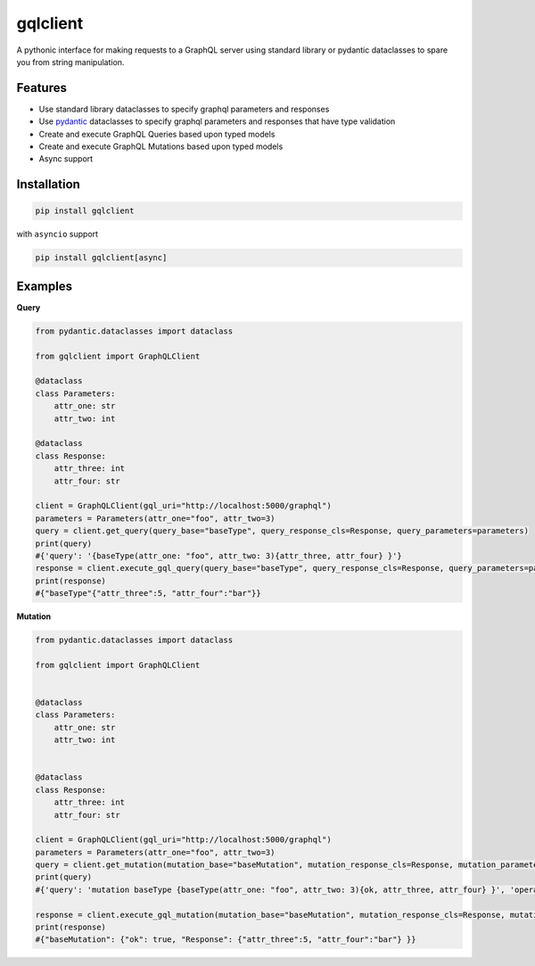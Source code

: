 gqlclient
=========

|codecov|


.. image:: https://readthedocs.org/projects/graphql-client/badge/?version=latest
   :target: https://dkistdc.readthedocs.io/projects/graphql-client/en/latest/?badge=latest
   :alt: Documentation Status

A pythonic interface for making requests to a GraphQL server using
standard library or pydantic dataclasses to spare you from string manipulation.

Features
--------

-  Use standard library dataclasses to specify graphql parameters and responses

-  Use `pydantic <https://pypi.org/project/pydantic/>`__ dataclasses to
   specify graphql parameters and responses that have type validation

-  Create and execute GraphQL Queries based upon typed models

-  Create and execute GraphQL Mutations based upon typed models

-  Async support

Installation
------------

.. code:: bash

   pip install gqlclient

with ``asyncio`` support

.. code:: bash

   pip install gqlclient[async]

Examples
--------

**Query**

.. code:: python

   from pydantic.dataclasses import dataclass

   from gqlclient import GraphQLClient

   @dataclass
   class Parameters:
       attr_one: str
       attr_two: int

   @dataclass
   class Response:
       attr_three: int
       attr_four: str
       
   client = GraphQLClient(gql_uri="http://localhost:5000/graphql")
   parameters = Parameters(attr_one="foo", attr_two=3)
   query = client.get_query(query_base="baseType", query_response_cls=Response, query_parameters=parameters)
   print(query)
   #{'query': '{baseType(attr_one: "foo", attr_two: 3){attr_three, attr_four} }'}
   response = client.execute_gql_query(query_base="baseType", query_response_cls=Response, query_parameters=parameters)
   print(response)
   #{"baseType"{"attr_three":5, "attr_four":"bar"}}

**Mutation**

.. code:: python

   from pydantic.dataclasses import dataclass

   from gqlclient import GraphQLClient


   @dataclass
   class Parameters:
       attr_one: str
       attr_two: int


   @dataclass
   class Response:
       attr_three: int
       attr_four: str
       
   client = GraphQLClient(gql_uri="http://localhost:5000/graphql")
   parameters = Parameters(attr_one="foo", attr_two=3)
   query = client.get_mutation(mutation_base="baseMutation", mutation_response_cls=Response, mutation_parameters=parameters)
   print(query)
   #{'query': 'mutation baseType {baseType(attr_one: "foo", attr_two: 3){ok, attr_three, attr_four} }', 'operationName': 'baseType'}

   response = client.execute_gql_mutation(mutation_base="baseMutation", mutation_response_cls=Response, mutation_parameters=parameters)
   print(response)
   #{"baseMutation": {"ok": true, "Response": {"attr_three":5, "attr_four":"bar"} }}

.. |codecov| image:: https://codecov.io/bb/dkistdc/graphql_client/branch/master/graph/badge.svg
   :target: https://codecov.io/bb/dkistdc/graphql_client
